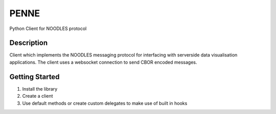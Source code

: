 PENNE
=====

Python Client for NOODLES protocol

Description
-----------

Client which implements the NOODLES messaging protocol for interfacing
with serverside data visualisation applications. The client uses a
websocket connection to send CBOR encoded messages.

Getting Started
---------------

1. Install the library
2. Create a client
3. Use default methods or create custom delegates to make use of built
   in hooks
